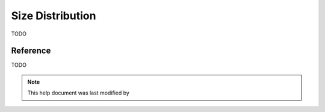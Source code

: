 .. sizedistribution_help.rst

.. _Size_Distribution:

Size Distribution
=================

TODO

.. ZZZZZZZZZZZZZZZZZZZZZZZZZZZZZZZZZZZZZZZZZZZZZZZZZZZZZZZZZZZZZZZZZZZZZZZZZZZZZ

Reference
---------

TODO

.. ZZZZZZZZZZZZZZZZZZZZZZZZZZZZZZZZZZZZZZZZZZZZZZZZZZZZZZZZZZZZZZZZZZZZZZZZZZZZZ

.. note::  This help document was last modified by
